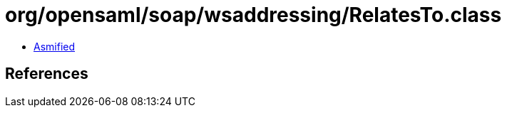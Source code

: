 = org/opensaml/soap/wsaddressing/RelatesTo.class

 - link:RelatesTo-asmified.java[Asmified]

== References

